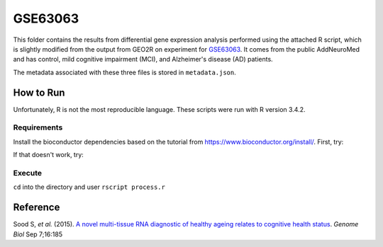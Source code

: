 GSE63063
========
This folder contains the results from differential gene expression analysis performed using the attached R script,
which is slightly modified from the output from GEO2R on experiment for `GSE63063 <https://www.ncbi.nlm.nih.gov/geo/query/acc.cgi?acc=GSE63063>`_.
It comes from the public AddNeuroMed and has control, mild cognitive impairment (MCI), and Alzheimer's disease (AD)
patients.

The metadata associated with these three files is stored in ``metadata.json``.

How to Run
----------
Unfortunately, R is not the most reproducible language. These scripts were run with R version 3.4.2.

Requirements
************
Install the bioconductor dependencies based on the tutorial from https://www.bioconductor.org/install/. First, try:

.. code-block::r

    source("https://bioconductor.org/biocLite.R")
    biocLite(c("Biobase", "GEOquery", "limma"))

If that doesn't work, try:

.. code-block::r

    install.packages('Biobase')
    install.packages('GEOquery')
    install.packages('limma')

Execute
*******
``cd`` into the directory and user ``rscript process.r``

Reference
---------
Sood S, *et al.* (2015). `A novel multi-tissue RNA diagnostic of healthy ageing relates to cognitive health
status <https://www.ncbi.nlm.nih.gov/pubmed/26343147>`_. *Genome Biol* Sep 7;16:185
